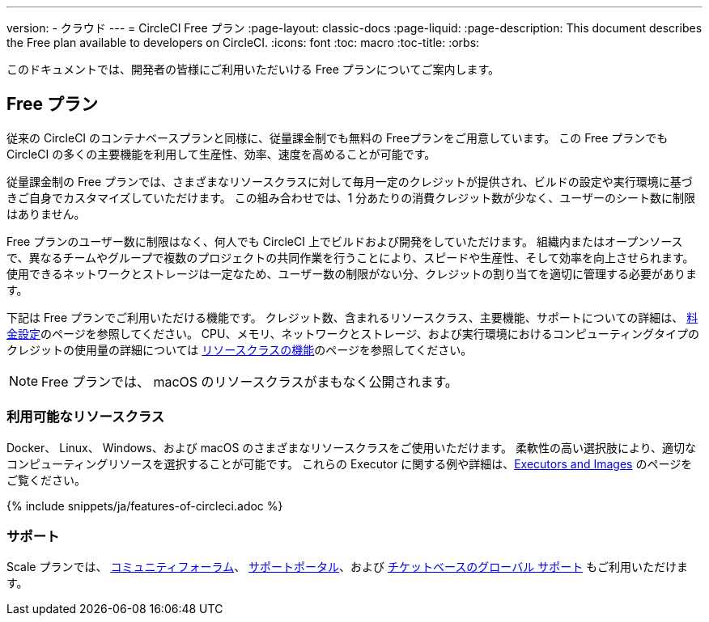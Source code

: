 ---

version:
- クラウド
---
= CircleCI Free プラン
:page-layout: classic-docs
:page-liquid:
:page-description: This document describes the Free plan available to developers on CircleCI.
:icons: font
:toc: macro
:toc-title:
:orbs:

このドキュメントでは、開発者の皆様にご利用いただいける Free プランについてご案内します。

== Free プラン

従来の CircleCI のコンテナベースプランと同様に、従量課金制でも無料の Freeプランをご用意しています。 この Free プランでも CircleCI の多くの主要機能を利用して生産性、効率、速度を高めることが可能です。

従量課金制の Free プランでは、さまざまなリソースクラスに対して毎月一定のクレジットが提供され、ビルドの設定や実行環境に基づきご自身でカスタマイズしていただけます。 この組み合わせでは、1 分あたりの消費クレジット数が少なく、ユーザーのシート数に制限はありません。

Free プランのユーザー数に制限はなく、何人でも CircleCI 上でビルドおよび開発をしていただけます。 組織内またはオープンソースで、異なるチームやグループで複数のプロジェクトの共同作業を行うことにより、スピードや生産性、そして効率を向上させられます。 使用できるネットワークとストレージは一定なため、ユーザー数の制限がない分、クレジットの割り当てを適切に管理する必要があります。

下記は Free プランでご利用いただける機能です。 クレジット数、含まれるリソースクラス、主要機能、サポートについての詳細は、 https://circleci.com/ja/pricing/[料金設定]のページを参照してください。 CPU、メモリ、ネットワークとストレージ、および実行環境におけるコンピューティングタイプのクレジットの使用量の詳細については https://circleci.com/ja/product/features/resource-classes/[リソースクラスの機能]のページを参照してください。

NOTE: Free プランでは、 macOS のリソースクラスがまもなく公開されます。

=== 利用可能なリソースクラス

Docker、 Linux、 Windows、および macOS のさまざまなリソースクラスをご使用いただけます。 柔軟性の高い選択肢により、適切なコンピューティングリソースを選択することが可能です。 これらの Executor に関する例や詳細は、<<executor-intro#,Executors and Images>> のページをご覧ください。

{% include snippets/ja/features-of-circleci.adoc %}

=== サポート

Scale プランでは、 https://discuss.circleci.com/[コミュニティフォーラム]、 https://support.circleci.com/hc/ja[サポートポータル]、および https://support.circleci.com/hc/ja/requests/new[チケットベースのグローバル サポート] もご利用いただけます。